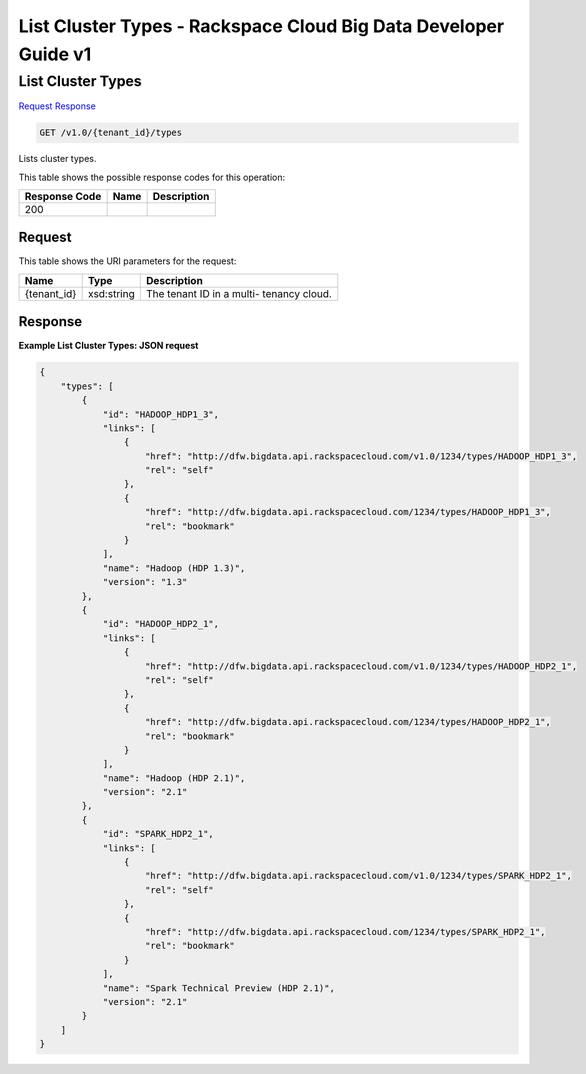 =============================================================================
List Cluster Types -  Rackspace Cloud Big Data Developer Guide v1
=============================================================================

List Cluster Types
~~~~~~~~~~~~~~~~~~~~~~~~~

`Request <GET_list_cluster_types_v1.0_tenant_id_types.rst#request>`__
`Response <GET_list_cluster_types_v1.0_tenant_id_types.rst#response>`__

.. code-block:: javascript

    GET /v1.0/{tenant_id}/types

Lists cluster types.



This table shows the possible response codes for this operation:


+--------------------------+-------------------------+-------------------------+
|Response Code             |Name                     |Description              |
+==========================+=========================+=========================+
|200                       |                         |                         |
+--------------------------+-------------------------+-------------------------+


Request
^^^^^^^^^^^^^^^^^

This table shows the URI parameters for the request:

+--------------------------+-------------------------+-------------------------+
|Name                      |Type                     |Description              |
+==========================+=========================+=========================+
|{tenant_id}               |xsd:string               |The tenant ID in a multi-|
|                          |                         |tenancy cloud.           |
+--------------------------+-------------------------+-------------------------+








Response
^^^^^^^^^^^^^^^^^^





**Example List Cluster Types: JSON request**


.. code::

    {
        "types": [
            {
                "id": "HADOOP_HDP1_3",
                "links": [
                    {
                        "href": "http://dfw.bigdata.api.rackspacecloud.com/v1.0/1234/types/HADOOP_HDP1_3",
                        "rel": "self"
                    },
                    {
                        "href": "http://dfw.bigdata.api.rackspacecloud.com/1234/types/HADOOP_HDP1_3",
                        "rel": "bookmark"
                    }
                ],
                "name": "Hadoop (HDP 1.3)",
                "version": "1.3"
            },
            {
                "id": "HADOOP_HDP2_1",
                "links": [
                    {
                        "href": "http://dfw.bigdata.api.rackspacecloud.com/v1.0/1234/types/HADOOP_HDP2_1",
                        "rel": "self"
                    },
                    {
                        "href": "http://dfw.bigdata.api.rackspacecloud.com/1234/types/HADOOP_HDP2_1",
                        "rel": "bookmark"
                    }
                ],
                "name": "Hadoop (HDP 2.1)",
                "version": "2.1"
            },
            {
                "id": "SPARK_HDP2_1",
                "links": [
                    {
                        "href": "http://dfw.bigdata.api.rackspacecloud.com/v1.0/1234/types/SPARK_HDP2_1",
                        "rel": "self"
                    },
                    {
                        "href": "http://dfw.bigdata.api.rackspacecloud.com/1234/types/SPARK_HDP2_1",
                        "rel": "bookmark"
                    }
                ],
                "name": "Spark Technical Preview (HDP 2.1)",
                "version": "2.1"
            }
        ]
    }
        

